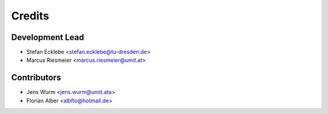=======
Credits
=======

Development Lead
----------------

* Stefan Ecklebe <stefan.ecklebe@tu-dresden.de>
* Marcus Riesmeier <marcus.riesmeier@umit.at>

Contributors
------------

* Jens Wurm <jens.wurm@umit.ata>
* Florian Alber <albflo@hotmail.de>
